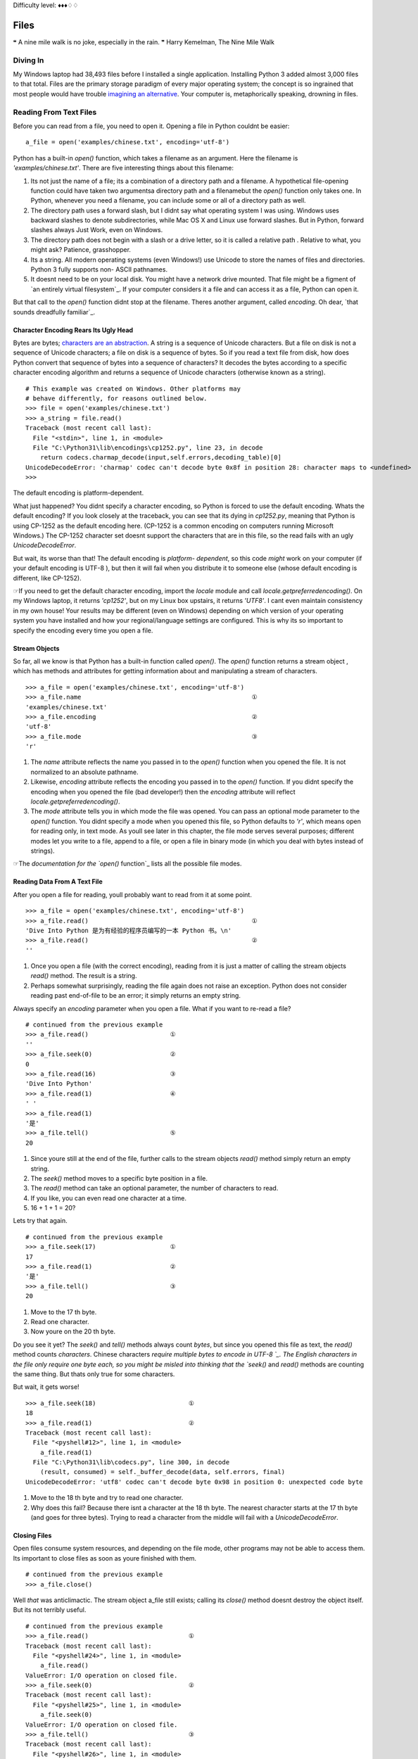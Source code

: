 
Difficulty level: ♦♦♦♢♢

Files
=====

❝ A nine mile walk is no joke, especially in the rain. ❞
Harry Kemelman, The Nine Mile Walk


Diving In
---------

My Windows laptop had 38,493 files before I installed a single
application. Installing Python 3 added almost 3,000 files to that
total. Files are the primary storage paradigm of every major operating
system; the concept is so ingrained that most people would have
trouble `imagining an alternative`_. Your computer is, metaphorically
speaking, drowning in files.


Reading From Text Files
-----------------------

Before you can read from a file, you need to open it. Opening a file
in Python couldnt be easier:

::

     a_file = open('examples/chinese.txt', encoding='utf-8')


Python has a built-in `open()` function, which takes a filename as an
argument. Here the filename is `'examples/chinese.txt'`. There are
five interesting things about this filename:

#. Its not just the name of a file; its a combination of a directory
   path and a filename. A hypothetical file-opening function could have
   taken two argumentsa directory path and a filenamebut the `open()`
   function only takes one. In Python, whenever you need a filename, you
   can include some or all of a directory path as well.
#. The directory path uses a forward slash, but I didnt say what
   operating system I was using. Windows uses backward slashes to denote
   subdirectories, while Mac OS X and Linux use forward slashes. But in
   Python, forward slashes always Just Work, even on Windows.
#. The directory path does not begin with a slash or a drive letter,
   so it is called a relative path . Relative to what, you might ask?
   Patience, grasshopper.
#. Its a string. All modern operating systems (even Windows!) use
   Unicode to store the names of files and directories. Python 3 fully
   supports non- ASCII pathnames.
#. It doesnt need to be on your local disk. You might have a network
   drive mounted. That file might be a figment of `an entirely virtual
   filesystem`_. If your computer considers it a file and can access it
   as a file, Python can open it.


But that call to the `open()` function didnt stop at the filename.
Theres another argument, called `encoding`. Oh dear, `that sounds
dreadfully familiar`_.


Character Encoding Rears Its Ugly Head
~~~~~~~~~~~~~~~~~~~~~~~~~~~~~~~~~~~~~~

Bytes are bytes; `characters are an abstraction`_. A string is a
sequence of Unicode characters. But a file on disk is not a sequence
of Unicode characters; a file on disk is a sequence of bytes. So if
you read a text file from disk, how does Python convert that sequence
of bytes into a sequence of characters? It decodes the bytes according
to a specific character encoding algorithm and returns a sequence of
Unicode characters (otherwise known as a string).

::

    
    # This example was created on Windows. Other platforms may
    # behave differently, for reasons outlined below.
    >>> file = open('examples/chinese.txt')
    >>> a_string = file.read()
    Traceback (most recent call last):
      File "<stdin>", line 1, in <module>
      File "C:\Python31\lib\encodings\cp1252.py", line 23, in decode
        return codecs.charmap_decode(input,self.errors,decoding_table)[0]
    UnicodeDecodeError: 'charmap' codec can't decode byte 0x8f in position 28: character maps to <undefined>
    >>> 

The default encoding is platform-dependent.

What just happened? You didnt specify a character encoding, so Python
is forced to use the default encoding. Whats the default encoding? If
you look closely at the traceback, you can see that its dying in
`cp1252.py`, meaning that Python is using CP-1252 as the default
encoding here. (CP-1252 is a common encoding on computers running
Microsoft Windows.) The CP-1252 character set doesnt support the
characters that are in this file, so the read fails with an ugly
`UnicodeDecodeError`.

But wait, its worse than that! The default encoding is *platform-
dependent*, so this code *might* work on your computer (if your
default encoding is UTF-8 ), but then it will fail when you distribute
it to someone else (whose default encoding is different, like
CP-1252).

☞If you need to get the default character encoding, import the
`locale` module and call `locale.getpreferredencoding()`. On my
Windows laptop, it returns `'cp1252'`, but on my Linux box upstairs,
it returns `'UTF8'`. I cant even maintain consistency in my own house!
Your results may be different (even on Windows) depending on which
version of your operating system you have installed and how your
regional/language settings are configured. This is why its so
important to specify the encoding every time you open a file.


Stream Objects
~~~~~~~~~~~~~~

So far, all we know is that Python has a built-in function called
`open()`. The `open()` function returns a stream object , which has
methods and attributes for getting information about and manipulating
a stream of characters.

::

    
    >>> a_file = open('examples/chinese.txt', encoding='utf-8')
    >>> a_file.name                                              ①
    'examples/chinese.txt'
    >>> a_file.encoding                                          ②
    'utf-8'
    >>> a_file.mode                                              ③
    'r'



#. The `name` attribute reflects the name you passed in to the
   `open()` function when you opened the file. It is not normalized to an
   absolute pathname.
#. Likewise, `encoding` attribute reflects the encoding you passed in
   to the `open()` function. If you didnt specify the encoding when you
   opened the file (bad developer!) then the `encoding` attribute will
   reflect `locale.getpreferredencoding()`.
#. The `mode` attribute tells you in which mode the file was opened.
   You can pass an optional mode parameter to the `open()` function. You
   didnt specify a mode when you opened this file, so Python defaults to
   `'r'`, which means open for reading only, in text mode. As youll see
   later in this chapter, the file mode serves several purposes;
   different modes let you write to a file, append to a file, or open a
   file in binary mode (in which you deal with bytes instead of strings).


☞The `documentation for the `open()` function`_ lists all the
possible file modes.


Reading Data From A Text File
~~~~~~~~~~~~~~~~~~~~~~~~~~~~~

After you open a file for reading, youll probably want to read from it
at some point.

::

    
    >>> a_file = open('examples/chinese.txt', encoding='utf-8')
    >>> a_file.read()                                            ①
    'Dive Into Python 是为有经验的程序员编写的一本 Python 书。\n'
    >>> a_file.read()                                            ②
    ''



#. Once you open a file (with the correct encoding), reading from it
   is just a matter of calling the stream objects `read()` method. The
   result is a string.
#. Perhaps somewhat surprisingly, reading the file again does not
   raise an exception. Python does not consider reading past end-of-file
   to be an error; it simply returns an empty string.

Always specify an `encoding` parameter when you open a file.
What if you want to re-read a file?

::

    
    # continued from the previous example
    >>> a_file.read()                      ①
    ''
    >>> a_file.seek(0)                     ②
    0
    >>> a_file.read(16)                    ③
    'Dive Into Python'
    >>> a_file.read(1)                     ④
    ' '
    >>> a_file.read(1)
    '是'
    >>> a_file.tell()                      ⑤
    20



#. Since youre still at the end of the file, further calls to the
   stream objects `read()` method simply return an empty string.
#. The `seek()` method moves to a specific byte position in a file.
#. The `read()` method can take an optional parameter, the number of
   characters to read.
#. If you like, you can even read one character at a time.
#. 16 + 1 + 1 = 20?


Lets try that again.

::

    
    # continued from the previous example
    >>> a_file.seek(17)                    ①
    17
    >>> a_file.read(1)                     ②
    '是'
    >>> a_file.tell()                      ③
    20



#. Move to the 17 th byte.
#. Read one character.
#. Now youre on the 20 th byte.


Do you see it yet? The `seek()` and `tell()` methods always count
*bytes*, but since you opened this file as text, the `read()` method
counts *characters*. Chinese characters `require multiple bytes to
encode in UTF-8 `_. The English characters in the file only require
one byte each, so you might be misled into thinking that the `seek()`
and `read()` methods are counting the same thing. But thats only true
for some characters.

But wait, it gets worse!

::

    
    >>> a_file.seek(18)                         ①
    18
    >>> a_file.read(1)                          ②
    Traceback (most recent call last):
      File "<pyshell#12>", line 1, in <module>
        a_file.read(1)
      File "C:\Python31\lib\codecs.py", line 300, in decode
        (result, consumed) = self._buffer_decode(data, self.errors, final)
    UnicodeDecodeError: 'utf8' codec can't decode byte 0x98 in position 0: unexpected code byte



#. Move to the 18 th byte and try to read one character.
#. Why does this fail? Because there isnt a character at the 18 th
   byte. The nearest character starts at the 17 th byte (and goes for
   three bytes). Trying to read a character from the middle will fail
   with a `UnicodeDecodeError`.




Closing Files
~~~~~~~~~~~~~

Open files consume system resources, and depending on the file mode,
other programs may not be able to access them. Its important to close
files as soon as youre finished with them.

::

    
    # continued from the previous example
    >>> a_file.close()


Well *that* was anticlimactic.
The stream object a_file still exists; calling its `close()` method
doesnt destroy the object itself. But its not terribly useful.

::

    
    # continued from the previous example
    >>> a_file.read()                           ①
    Traceback (most recent call last):
      File "<pyshell#24>", line 1, in <module>
        a_file.read()
    ValueError: I/O operation on closed file.
    >>> a_file.seek(0)                          ②
    Traceback (most recent call last):
      File "<pyshell#25>", line 1, in <module>
        a_file.seek(0)
    ValueError: I/O operation on closed file.
    >>> a_file.tell()                           ③
    Traceback (most recent call last):
      File "<pyshell#26>", line 1, in <module>
        a_file.tell()
    ValueError: I/O operation on closed file.
    >>> a_file.close()                          ④
    >>> a_file.closed                           ⑤
    True



#. You cant read from a closed file; that raises an `IOError` exception.
#. You cant seek in a closed file either.
#. Theres no current position in a closed file, so the `tell()` method also
   fails.
#. Perhaps surprisingly, calling the `close()` method on a stream
   object whose file has been closed does *not* raise an exception. Its
   just a no-op.
#. Closed stream objects do have one useful attribute: the `closed`
   attribute will confirm that the file is closed.




Closing Files Automatically
~~~~~~~~~~~~~~~~~~~~~~~~~~~
`try..finally` is good. `with` is better.
Stream objects have an explicit `close()` method, but what happens if
your code has a bug and crashes before you call `close()`? That file
could theoretically stay open for much longer than necessary. While
youre debugging on your local computer, thats not a big deal. On a
production server, maybe it is.
Python 2 had a solution for this: the `try..finally` block. That still
works in Python 3, and you may see it in other peoples code or in
older code that was `ported to Python 3`_. But Python 2.6 introduced a
cleaner solution, which is now the preferred solution in Python 3: the
`with` statement.

::

    with open('examples/chinese.txt', encoding='utf-8') as a_file:
        a_file.seek(17)
        a_character = a_file.read(1)
        print(a_character)


This code calls `open()`, but it never calls `a_file.close()`. The
`with` statement starts a code block, like an `if` statement or a
`for` loop. Inside this code block, you can use the variable a_file as
the stream object returned from the call to `open()`. All the regular
stream object methods are available `seek()`, `read()`, whatever you
need. When the `with` block ends, *Python calls `a_file.close()`
automatically*.

Heres the kicker: no matter how or when you exit the `with` block,
Python will close that file even if you exit it via an unhandled
exception. Thats right, even if your code raises an exception and your
entire program comes to a screeching halt, that file will get closed.
Guaranteed.

☞In technical terms, the `with` statement creates a runtime
context . In these examples, the stream object acts as a context
manager . Python creates the stream object a_file and tells it that it
is entering a runtime context. When the `with` code block is
completed, Python tells the stream object that it is exiting the
runtime context, and the stream object calls its own `close()` method.
See `Appendix B, Classes That Can Be Used in a `with` Block`_ for
details.

Theres nothing file-specific about the `with` statement; its just a
generic framework for creating runtime contexts and telling objects
that theyre entering and exiting a runtime context. If the object in
question is a stream object, then it does useful file-like things
(like closing the file automatically). But that behavior is defined in
the stream object, not in the `with` statement. There are lots of
other ways to use context managers that have nothing to do with files.
You can even create your own, as youll see later in this chapter.


Reading Data One Line At A Time
~~~~~~~~~~~~~~~~~~~~~~~~~~~~~~~

A line of a text file is just what you think it isyou type a few words
and press ENTER , and now youre on a new line. A line of text is a
sequence of characters delimited by what exactly? Well, its
complicated, because text files can use several different characters
to mark the end of a line. Every operating system has its own
convention. Some use a carriage return character, others use a line
feed character, and some use both characters at the end of every line.
Now breathe a sigh of relief, because *Python handles line endings
automatically* by default. If you say, I want to read this text file
one line at a time, Python will figure out which kind of line ending
the text file uses and and it will all Just Work.
☞If you need fine-grained control over whats considered a line
ending, you can pass the optional `newline` parameter to the `open()`
function. See `the `open()` function documentation`_ for all the gory
details.
So, how do you actually do it? Read a file one line at a time, that
is. Its so simple, its beautiful.
[`download `oneline.py``_]

::

    line_number = 0
    with open('examples/favorite-people.txt', encoding='utf-8') as a_file:  ①
        for a_line in a_file:                                               ②
            line_number += 1
            print('{:>4} {}'.format(line_number, a_line.rstrip()))          ③



#. Using the `with` pattern, you safely open the file and let Python
   close it for you.
#. To read a file one line at a time, use a `for` loop. Thats it.
   Besides having explicit methods like `read()`, *the stream object is
   also an `iterator`_* which spits out a single line every time you ask
   for a value.
#. Using `the `format()` string method`_, you can print out the line
   number and the line itself. The format specifier `{:>4}` means print
   this argument right-justified within 4 spaces. The a_line variable
   contains the complete line, carriage returns and all. The `rstrip()`
   string method removes the trailing whitespace, including the carriage
   return characters.



::

    
    you@localhost:~/diveintopython3$ python3 examples/oneline.py
       1 Dora
       2 Ethan
       3 Wesley
       4 John
       5 Anne
       6 Mike
       7 Chris
       8 Sarah
       9 Alex
      10 Lizzie


Did you get this error?

::

    
    you@localhost:~/diveintopython3$ python3 examples/oneline.py
    Traceback (most recent call last):
      File "examples/oneline.py", line 4, in <module>
        print('{:>4} {}'.format(line_number, a_line.rstrip()))
    ValueError: zero length field name in format


If so, youre probably using Python 3.0. You should really upgrade to
Python 3.1.
Python 3.0 supported string formatting, but only with `explicitly
numbered format specifiers`_. Python 3.1 allows you to omit the
argument indexes in your format specifiers. Here is the Python
3.0-compatible version for comparison:

::

    print('{0:>4} {1}'.format(line_number, a_line.rstrip()))


⁂


Writing to Text Files
---------------------

Just open a file and start writing.

You can write to files in much the same way that you read from them.
First you open a file and get a stream object, then you use methods on
the stream object to write data to the file, then you close the file.
To open a file for writing, use the `open()` function and specify the
write mode. There are two file modes for writing:

+ Write mode will overwrite the file. Pass `mode='w'` to the `open()`
  function.
+ Append mode will add data to the end of the file. Pass `mode='a'` to
  the `open()` function.


Either mode will create the file automatically if it doesnt already
exist, so theres never a need for any sort of fiddly if the file
doesnt exist yet, create a new empty file just so you can open it for
the first time function. Just open a file and start writing.
You should always close a file as soon as youre done writing to it, to
release the file handle and ensure that the data is actually written
to disk. As with reading data from a file, you can call the stream
objects `close()` method, or you can use the `with` statement and let
Python close the file for you. I bet you can guess which technique I
recommend.

::

    
    >>> with open('test.log', mode='w', encoding='utf-8') as a_file:  ①
    ...     a_file.write('test succeeded')                            ②
    >>> with open('test.log', encoding='utf-8') as a_file:
    ...     print(a_file.read())                              
    test succeeded
    >>> with open('test.log', mode='a', encoding='utf-8') as a_file:  ③
    ...     a_file.write('and again')
    >>> with open('test.log', encoding='utf-8') as a_file:
    ...     print(a_file.read())                              
    test succeededand again                                           ④



#. You start boldly by creating the new file `test.log` (or
   overwriting the existing file), and opening the file for writing. The
   `mode='w'` parameter means open the file for writing. Yes, thats all
   as dangerous as it sounds. I hope you didnt care about the previous
   contents of that file (if any), because that data is gone now.
#. You can add data to the newly opened file with the `write()` method
   of the stream object returned by the `open()` function. After the
   `with` block ends, Python automatically closes the file.
#. That was so fun, lets do it again. But this time, with `mode='a'`
   to append to the file instead of overwriting it. Appending will
   *never* harm the existing contents of the file.
#. Both the original line you wrote and the second line you appended
   are now in the file `test.log`. Also note that neither carriage
   returns nor line feeds are included. Since you didnt write them
   explicitly to the file either time, the file doesnt include them. You
   can write a carriage return with the `'\r'` character, and/or a line
   feed with the `'\n'` character. Since you didnt do either, everything
   you wrote to the file ended up on one line.




Character Encoding Again
~~~~~~~~~~~~~~~~~~~~~~~~

Did you notice the `encoding` parameter that got passed in to the
`open()` function while you were opening a file for writing? Its
important; dont ever leave it out! As you saw in the beginning of this
chapter, files dont contain strings , they contain bytes . Reading a
string from a text file only works because you told Python what
encoding to use to read a stream of bytes and convert it to a string.
Writing text to a file presents the same problem in reverse. You cant
write characters to a file; `characters are an abstraction`_. In order
to write to the file, Python needs to know how to convert your string
into a sequence of bytes. The only way to be sure its performing the
correct conversion is to specify the `encoding` parameter when you
open the file for writing.

⁂


Binary Files
------------


Not all files contain text. Some of them contain pictures of my dog.

::

    
    >>> an_image = open('examples/beauregard.jpg', mode='rb')                ①
    >>> an_image.mode                                                        ②
    'rb'
    >>> an_image.name                                                        ③
    'examples/beauregard.jpg'
    >>> an_image.encoding                                                    ④
    Traceback (most recent call last):
      File "<stdin>", line 1, in <module>
    AttributeError: '_io.BufferedReader' object has no attribute 'encoding'



#. Opening a file in binary mode is simple but subtle. The only
   difference from opening it in text mode is that the `mode` parameter
   contains a `'b'` character.
#. The stream object you get from opening a file in binary mode has
   many of the same attributes, including `mode`, which reflects the
   `mode` parameter you passed into the `open()` function.
#. Binary stream objects also have a `name` attribute, just like text
   stream objects.
#. Heres one difference, though: a binary stream object has no
   `encoding` attribute. That makes sense, right? Youre reading (or
   writing) bytes, not strings, so theres no conversion for Python to do.
   What you get out of a binary file is exactly what you put into it, no
   conversion necessary.


Did I mention youre reading bytes? Oh yes you are.

::

    
    # continued from the previous example
    >>> an_image.tell()
    0
    >>> data = an_image.read(3)  ①
    >>> data
    b'\xff\xd8\xff'
    >>> type(data)               ②
    <class 'bytes'>
    >>> an_image.tell()          ③
    3
    >>> an_image.seek(0)
    0
    >>> data = an_image.read()
    >>> len(data)
    3150



#. Like text files, you can read binary files a little bit at a time.
   But theres a crucial difference
#. youre reading bytes, not strings. Since you opened the file in
   binary mode, the `read()` method takes *the number of bytes to read*,
   not the number of characters.
#. That means that theres never an unexpected mismatch between the
   number you passed into the `read()` method and the position index you
   get out of the `tell()` method. The `read()` method reads bytes, and
   the `seek()` and `tell()` methods track the number of bytes read. For
   binary files, theyll always agree.


⁂


Stream Objects From Non-File Sources
------------------------------------

To read from a fake file, just call `read()`.

Imagine youre writing a library, and one of your library functions is
going to read some data from a file. The function could simply take a
filename as a string, go open the file for reading, read it, and close
it before exiting. But you shouldnt do that. Instead, your API should
take *an arbitrary stream object*.
In the simplest case, a stream object is anything with a `read()`
method which takes an optional size parameter and returns a string.
When called with no size parameter, the `read()` method should read
everything there is to read from the input source and return all the
data as a single value. When called with a size parameter, it reads
that much from the input source and returns that much data. When
called again, it picks up where it left off and returns the next chunk
of data.
That sounds exactly like the stream object you get from opening a real
file. The difference is that *youre not limiting yourself to real
files*. The input source thats being read could be anything: a web
page, a string in memory, even the output of another program. As long
as your functions take a stream object and simply call the objects
`read()` method, you can handle any input source that acts like a
file, without specific code to handle each kind of input.

::

    
    >>> a_string = 'PapayaWhip is the new black.'
    >>> import io                                  ①
    >>> a_file = io.StringIO(a_string)             ②
    >>> a_file.read()                              ③
    'PapayaWhip is the new black.'
    >>> a_file.read()                              ④
    ''
    >>> a_file.seek(0)                             ⑤
    0
    >>> a_file.read(10)                            ⑥
    'PapayaWhip'
    >>> a_file.tell()                       
    10
    >>> a_file.seek(18)
    18
    >>> a_file.read()
    'new black.'



#. The `io` module defines the `StringIO` class that you can use to
   treat a string in memory as a file.
#. To create a stream object out of a string, create an instance of
   the `io.StringIO()` class and pass it the string you want to use as
   your file data. Now you have a stream object, and you can do all sorts
   of stream-like things with it.
#. Calling the `read()` method reads the entire file, which in the
   case of a `StringIO` object simply returns the original string.
#. Just like a real file, calling the `read()` method again returns an
   empty string.
#. You can explicitly seek to the beginning of the string, just like
   seeking through a real file, by using the `seek()` method of the
   `StringIO` object.
#. You can also read the string in chunks, by passing a size parameter
   to the `read()` method.


☞ `io.StringIO` lets you treat a string as a text file. Theres
also a `io.BytesIO` class, which lets you treat a byte array as a
binary file.


Handling Compressed Files
~~~~~~~~~~~~~~~~~~~~~~~~~

The Python standard library contains modules that support reading and
writing compressed files. There are a number of different compression
schemes; the two most popular on non-Windows systems are `gzip`_ and
`bzip2`_. (You may have also encountered `PKZIP archives`_ and `GNU
Tar archives`_. Python has modules for those, too.)
The `gzip` module lets you create a stream object for reading or
writing a gzip-compressed file. The stream object it gives you
supports the `read()` method (if you opened it for reading) or the
`write()` method (if you opened it for writing). That means you can
use the methods youve already learned for regular files to *directly
read or write a gzip-compressed file*, without creating a temporary
file to store the decompressed data.
As an added bonus, it supports the `with` statement too, so you can
let Python automatically close your gzip-compressed file when youre
done with it.

::

    
    you@localhost:~$ python3
    
    >>> import gzip
    >>> with gzip.open('out.log.gz', mode='wb') as z_file:                                      ①
    ...   z_file.write('A nine mile walk is no joke, especially in the rain.'.encode('utf-8'))
    ... 
    >>> exit()
    
    you@localhost:~$ ls -l out.log.gz                                                           ②
    -rw-r--r--  1 mark mark    79 2009-07-19 14:29 out.log.gz
    you@localhost:~$ gunzip out.log.gz                                                          ③
    you@localhost:~$ cat out.log                                                                ④
    A nine mile walk is no joke, especially in the rain.



#. You should always open gzipped files in binary mode. (Note the
   `'b'` character in the `mode` argument.)
#. I constructed this example on Linux. If youre not familiar with the
   command line, this command is showing the long listing of the gzip-
   compressed file you just created in the Python Shell. This listing
   shows that the file exists (good), and that it is 79 bytes long. Thats
   actually larger than the string you started with! The gzip file format
   includes a fixed-length header that contains some metadata about the
   file, so its inefficient for extremely small files.
#. The `gunzip` command (pronounced gee-unzip) decompresses the file
   and stores the contents in a new file named the same as the compressed
   file but without the `.gz` file extension.
#. The `cat` command displays the contents of a file. This file
   contains the string you originally wrote directly to the compressed
   file `out.log.gz` from within the Python Shell.


Did you get this error?

::

    
    >>> with gzip.open('out.log.gz', mode='wb') as z_file:
    ...         z_file.write('A nine mile walk is no joke, especially in the rain.'.encode('utf-8'))
    ... 
    Traceback (most recent call last):
     File "<stdin>", line 1, in <module>
    AttributeError: 'GzipFile' object has no attribute '__exit__'


If so, youre probably using Python 3.0. You should really upgrade to
Python 3.1.
Python 3.0 had a `gzip` module, but it did not support using a
gzipped-file object as a context manager. Python 3.1 added the ability
to use gzipped-file objects in a `with` statement.
⁂


Standard Input, Output, and Error
---------------------------------

`sys.stdin`, `sys.stdout`, `sys.stderr`.

Command-line gurus are already familiar with the concept of standard
input, standard output, and standard error. This section is for the
rest of you.
Standard output and standard error (commonly abbreviated `stdout` and
`stderr`) are pipes that are built into every UNIX -like system,
including Mac OS X and Linux. When you call the `print()` function,
the thing youre printing is sent to the `stdout` pipe. When your
program crashes and prints out a traceback, it goes to the `stderr`
pipe. By default, both of these pipes are just connected to the
terminal window where you are working; when your program prints
something, you see the output in your terminal window, and when a
program crashes, you see the traceback in your terminal window too. In
the graphical Python Shell, the `stdout` and `stderr` pipes default to
your Interactive Window.

::

    
    >>> for i in range(3):
    ...     print('PapayaWhip')                ①
    PapayaWhip
    PapayaWhip
    PapayaWhip
    >>> import sys
    >>> for i in range(3):
    ...     l = sys.stdout.write('is the')     ②
    is theis theis the
    >>> for i in range(3):
    ...     l = sys.stderr.write('new black')  ③
    new blacknew blacknew black



#. The `print()` function, in a loop. Nothing surprising here.
#. `stdout` is defined in the `sys` module, and it is a stream object.
   Calling its `write()` function will print out whatever string you give
   it, then return the length of the output. In fact, this is what the
   `print` function really does; it adds a carriage return to the end of
   the string youre printing, and calls `sys.stdout.write`.
#. In the simplest case, `sys.stdout` and `sys.stderr` send their
   output to the same place: the Python IDE (if youre in one), or the
   terminal (if youre running Python from the command line). Like
   standard output, standard error does not add carriage returns for you.
   If you want carriage returns, youll need to write carriage return
   characters.


`sys.stdout` and `sys.stderr` are stream objects, but they are write-
only. Attempting to call their `read()` method will always raise an
`IOError`.

::

    
    >>> import sys
    >>> sys.stdout.read()
    Traceback (most recent call last):
      File "<stdin>", line 1, in <module>
    IOError: not readable




Redirecting Standard Output
~~~~~~~~~~~~~~~~~~~~~~~~~~~

`sys.stdout` and `sys.stderr` are stream objects, albeit ones that
only support writing. But theyre not constants; theyre variables. That
means you can assign them a new valueany other stream objectto
redirect their output.
[`download `stdout.py``_]

::

    import sys
    
    class RedirectStdoutTo:
        def __init__(self, out_new):
            self.out_new = out_new
    
        def __enter__(self):
            self.out_old = sys.stdout
            sys.stdout = self.out_new
    
        def __exit__(self, *args):
            sys.stdout = self.out_old
    
    print('A')
    with open('out.log', mode='w', encoding='utf-8') as a_file, RedirectStdoutTo(a_file):
        print('B')
    print('C')


Check this out:

::

    
    you@localhost:~/diveintopython3/examples$ python3 stdout.py
    A
    C
    you@localhost:~/diveintopython3/examples$ cat out.log
    B


Did you get this error?

::

    
    you@localhost:~/diveintopython3/examples$ python3 stdout.py
      File "stdout.py", line 15
        with open('out.log', mode='w', encoding='utf-8') as a_file, RedirectStdoutTo(a_file):
                                                                  ^
    SyntaxError: invalid syntax


If so, youre probably using Python 3.0. You should really upgrade to
Python 3.1.
Python 3.0 supported the `with` statement, but each statement can only
use one context manager. Python 3.1 allows you to chain multiple
context managers in a single `with` statement.
Lets take the last part first.

::

    print('A')
    with open('out.log', mode='w', encoding='utf-8') as a_file, RedirectStdoutTo(a_file):
        print('B')
    print('C')


Thats a complicated `with` statement. Let me rewrite it as something
more recognizable.

::

    with open('out.log', mode='w', encoding='utf-8') as a_file:
        with RedirectStdoutTo(a_file):
            print('B')


As the rewrite shows, you actually have *two* `with` statements, one
nested within the scope of the other. The outer `with` statement
should be familiar by now: it opens a UTF-8 -encoded text file named
`out.log` for writing and assigns the stream object to a variable
named a_file . But thats not the only thing odd here.

::

    with RedirectStdoutTo(a_file):


Wheres the `as` clause? The `with` statement doesnt actually require
one. Just like you can call a function and ignore its return value,
you can have a `with` statement that doesnt assign the `with` context
to a variable. In this case, youre only interested in the side effects
of the `RedirectStdoutTo` context.
What are those side effects? Take a look inside the `RedirectStdoutTo`
class. This class is a custom `context manager`_. Any class can be a
context manager by defining two `special methods`_: `__enter__()` and
`__exit__()`.

::

    class RedirectStdoutTo:
        def __init__(self, out_new):    ①
            self.out_new = out_new
    
        def __enter__(self):            ②
            self.out_old = sys.stdout
            sys.stdout = self.out_new
    
        def __exit__(self, *args):      ③
            sys.stdout = self.out_old



#. The `__init__()` method is called immediately after an instance is
   created. It takes one parameter, the stream object that you want to
   use as standard output for the life of the context. This method just
   saves the stream object in an instance variable so other methods can
   use it later.
#. The `__enter__()` method is a `special class method`_; Python calls
   it when entering a context ( i.e. at the beginning of the `with`
   statement). This method saves the current value of `sys.stdout` in
   self.out_old , then redirects standard output by assigning
   self.out_new to sys.stdout .
#. The `__exit__()` method is another special class method; Python
   calls it when exiting the context ( i.e. at the end of the `with`
   statement). This method restores standard output to its original value
   by assigning the saved self.out_old value to sys.stdout .


Putting it all together:

::

    print('A')                                                                             ①
    with open('out.log', mode='w', encoding='utf-8') as a_file, RedirectStdoutTo(a_file):  ②
        print('B')                                                                         ③
    print('C')                                                                             ④



#. This will print to the IDE Interactive Window (or the terminal, if
   running the script from the command line).
#. This `with` statement takes *a comma-separated list of contexts*.
   The comma-separated list acts like a series of nested `with` blocks.
   The first context listed is the outer block; the last one listed is
   the inner block. The first context opens a file; the second context
   redirects `sys.stdout` to the stream object that was created in the
   first context.
#. Because this `print()` function is executed with the context
   created by the `with` statement, it will not print to the screen; it
   will write to the file `out.log`.
#. The `with` code block is over. Python has told each context manager
   to do whatever it is they do upon exiting a context. The context
   managers form a last-in-first-out stack. Upon exiting, the second
   context changed `sys.stdout` back to its original value, then the
   first context closed the file named `out.log`. Since standard output
   has been restored to its original value, calling the `print()`
   function will once again print to the screen.


Redirecting standard error works exactly the same way, using
`sys.stderr` instead of `sys.stdout`.
⁂


Further Reading
---------------


+ `Reading and writing files`_ in the Python.org tutorial
+ `io module`_
+ `Stream objects`_
+ `Context manager types`_
+ `sys.stdout and sys.stderr`_
+ `FUSE on Wikipedia`_


`☜`_ `☞`_
200111 `Mark Pilgrim`_

.. _characters are an abstraction: strings.html#byte-arrays
.. _iterator: iterators.html
.. _oneline.py: examples/oneline.py
.. _context manager: special-method-names.html#context-managers
.. _UTF-8: strings.html#boring-stuff
.. _io module: http://docs.python.org/3.1/library/io.html
.. _Mark Pilgrim: about.html
.. _Context manager types: http://docs.python.org/3.1/library/stdtypes.html#context-manager-types
.. _PKZIP archives: http://docs.python.org/3.1/library/zipfile.html
.. _stdout.py: examples/stdout.py
.. _ function documentation: http://docs.python.org/3.1/library/io.html#module-interface
.. _Reading and writing files: http://docs.python.org/py3k/tutorial/inputoutput.html#reading-and-writing-files
.. _FUSE on Wikipedia: http://en.wikipedia.org/wiki/Filesystem_in_Userspace
.. _gzip: http://docs.python.org/3.1/library/gzip.html
.. _Stream objects: http://docs.python.org/3.1/library/stdtypes.html#file-objects
.. _bzip2: http://docs.python.org/3.1/library/bz2.html
.. _Dive Into Python 3: table-of-contents.html#files
.. _sys.stdout and sys.stderr: http://docs.python.org/3.1/library/sys.html#sys.stdout
.. _imagining an alternative: http://en.wikipedia.org/wiki/Computer_file#History
.. _special class method: iterators.html#a-fibonacci-iterator
.. _explicitly numbered format specifiers: strings.html#formatting-strings
.. _GNU Tar archives: http://docs.python.org/3.1/library/tarfile.html
.. _ported to Python 3: case-study-porting-chardet-to-python-3.html


